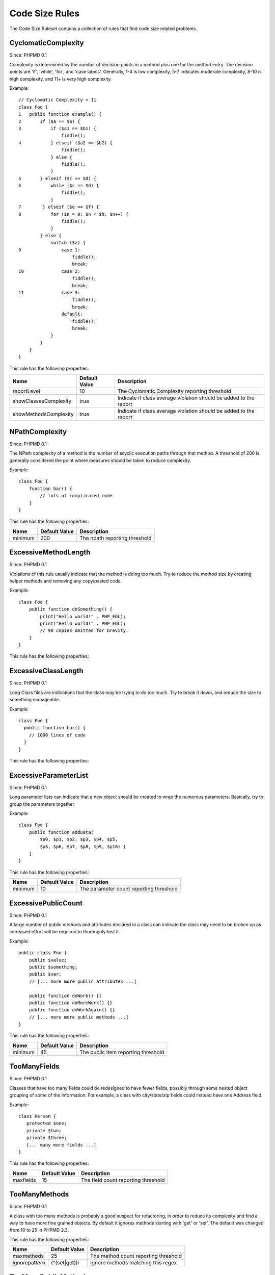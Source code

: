 ===============
Code Size Rules
===============

The Code Size Ruleset contains a collection of rules that find code size related problems.

CyclomaticComplexity
====================

Since: PHPMD 0.1

Complexity is determined by the number of decision points in a method plus one for the method entry. The decision points are 'if', 'while', 'for', and 'case labels'. Generally, 1-4 is low complexity, 5-7 indicates moderate complexity, 8-10 is high complexity, and 11+ is very high complexity.


Example: ::

  // Cyclomatic Complexity = 11
  class Foo {
  1   public function example() {
  2       if ($a == $b) {
  3           if ($a1 == $b1) {
                  fiddle();
  4           } elseif ($a2 == $b2) {
                  fiddle();
              } else {
                  fiddle();
              }
  5       } elseif ($c == $d) {
  6           while ($c == $d) {
                  fiddle();
              }
  7        } elseif ($e == $f) {
  8           for ($n = 0; $n < $h; $n++) {
                  fiddle();
              }
          } else {
              switch ($z) {
  9               case 1:
                      fiddle();
                      break;
  10              case 2:
                      fiddle();
                      break;
  11              case 3:
                      fiddle();
                      break;
                  default:
                      fiddle();
                      break;
              }
          }
      }
  }

This rule has the following properties:

======================= =============== ===================================================================
 Name                    Default Value   Description                                                       
======================= =============== ===================================================================
 reportLevel             10              The Cyclomatic Complexity reporting threshold                     
 showClassesComplexity   true            Indicate if class average violation should be added to the report 
 showMethodsComplexity   true            Indicate if class average violation should be added to the report 
======================= =============== ===================================================================

NPathComplexity
===============

Since: PHPMD 0.1

The NPath complexity of a method is the number of acyclic execution paths through that method. A threshold of 200 is generally considered the point where measures should be taken to reduce complexity.


Example: ::

  class Foo {
      function bar() {
          // lots of complicated code
      }
  }

This rule has the following properties:

========= =============== ===============================
 Name      Default Value   Description                   
========= =============== ===============================
 minimum   200             The npath reporting threshold 
========= =============== ===============================

ExcessiveMethodLength
=====================

Since: PHPMD 0.1

Violations of this rule usually indicate that the method is doing too much. Try to reduce the method size by creating helper methods and removing any copy/pasted code.


Example: ::

  class Foo {
      public function doSomething() {
          print("Hello world!" . PHP_EOL);
          print("Hello world!" . PHP_EOL);
          // 98 copies omitted for brevity.
      }
  }

This rule has the following properties:

========= =============== =========================================
 Name      Default Value   Description                             
========= =============== =========================================
 minimum   100             The method size reporting threshold     
 ignore-whitespace  false           Count whitespace in reporting threshold 
========= =============== =========================================

ExcessiveClassLength
====================

Since: PHPMD 0.1

Long Class files are indications that the class may be trying to do too much. Try to break it down, and reduce the size to something manageable.


Example: ::

  class Foo {
    public function bar() {
      // 1000 lines of code
    }
  }

This rule has the following properties:

========= =============== =========================================
 Name      Default Value   Description                             
========= =============== =========================================
 minimum   1000            The class size reporting threshold      
 ignore-whitespace  false           Count whitespace in reporting threshold 
========= =============== =========================================

ExcessiveParameterList
======================

Since: PHPMD 0.1

Long parameter lists can indicate that a new object should be created to wrap the numerous parameters. Basically, try to group the parameters together.


Example: ::

  class Foo {
      public function addData(
          $p0, $p1, $p2, $p3, $p4, $p5,
          $p5, $p6, $p7, $p8, $p9, $p10) {
      }
  }

This rule has the following properties:

========= =============== =========================================
 Name      Default Value   Description                             
========= =============== =========================================
 minimum   10              The parameter count reporting threshold 
========= =============== =========================================

ExcessivePublicCount
====================

Since: PHPMD 0.1

A large number of public methods and attributes declared in a class can indicate the class may need to be broken up as increased effort will be required to thoroughly test it.


Example: ::

  public class Foo {
      public $value;
      public $something;
      public $var;
      // [... more more public attributes ...]
  
      public function doWork() {}
      public function doMoreWork() {}
      public function doWorkAgain() {}
      // [... more more public methods ...]
  }

This rule has the following properties:

========= =============== =====================================
 Name      Default Value   Description                         
========= =============== =====================================
 minimum   45              The public item reporting threshold 
========= =============== =====================================

TooManyFields
=============

Since: PHPMD 0.1

Classes that have too many fields could be redesigned to have fewer fields, possibly through some nested object grouping of some of the information. For example, a class with city/state/zip fields could instead have one Address field.


Example: ::

  class Person {
     protected $one;
     private $two;
     private $three;
     [... many more fields ...]
  }

This rule has the following properties:

=========== =============== ======================================
 Name        Default Value   Description                          
=========== =============== ======================================
 maxfields   15              The field count reporting threshold  
=========== =============== ======================================

TooManyMethods
==============

Since: PHPMD 0.1

A class with too many methods is probably a good suspect for refactoring, in order to reduce its complexity and find a way to have more fine grained objects. By default it ignores methods starting with 'get' or 'set'. The default was changed from 10 to 25 in PHPMD 2.3.

This rule has the following properties:

=============== =========================================================================================================================================================================================================================================================================================================================================================================================================================================================================================================================================================================================================================================================================================================================================================================================================================================================================================================================================================================================================================================================================================================================================================================================================================================================================================================================================================================================================================================================================================================================================================================== ======================================
 Name            Default Value                                                                                                                                                                                                                                                                                                                                                                                                                                                                                                                                                                                                                                                                                                                                                                                                                                                                                                                                                                                                                                                                                                                                                                                                                                                                                                                                                                                                                                                                                                                                                               Description                          
=============== =========================================================================================================================================================================================================================================================================================================================================================================================================================================================================================================================================================================================================================================================================================================================================================================================================================================================================================================================================================================================================================================================================================================================================================================================================================================================================================================================================================================================================================================================================================================================================================================== ======================================
 maxmethods      25                                                                                                                                                                                                                                                                                                                                                                                                                                                                                                                                                                                                                                                                                                                                                                                                                                                                                                                                                                                                                                                                                                                                                                                                                                                                                                                                                                                                                                                                                                                                                                          The method count reporting threshold 
 ignorepattern   (^(set|get))i                                                                                                                                                                                                                                                                                                                                                                                                                                                                                                                                                                                                                                                                                                                                                                                                                                                                                                                                                                                                                                                                                                                                                                                                                                                                                                                                                                                                                                                                                                                                                               Ignore methods matching this regex   
=============== =========================================================================================================================================================================================================================================================================================================================================================================================================================================================================================================================================================================================================================================================================================================================================================================================================================================================================================================================================================================================================================================================================================================================================================================================================================================================================================================================================================================================================================================================================================================================================================================== ======================================

TooManyPublicMethods
====================

Since: PHPMD 0.1

A class with too many public methods is probably a good suspect for refactoring, in order to reduce its complexity and find a way to have more fine grained objects. By default it ignores methods starting with 'get' or 'set'.

This rule has the following properties:

=============== =========================================================================================================================================================================================================================================================================================================================================================================================================================================================================================================================================================================================================================================================================================================================================================================================================================================================================================================================================================================================================================================================================================================================================================================================================================================================================================================================================================================================================================================================================================================================================================================== ======================================
 Name            Default Value                                                                                                                                                                                                                                                                                                                                                                                                                                                                                                                                                                                                                                                                                                                                                                                                                                                                                                                                                                                                                                                                                                                                                                                                                                                                                                                                                                                                                                                                                                                                                               Description                          
=============== =========================================================================================================================================================================================================================================================================================================================================================================================================================================================================================================================================================================================================================================================================================================================================================================================================================================================================================================================================================================================================================================================================================================================================================================================================================================================================================================================================================================================================================================================================================================================================================================== ======================================
 maxmethods      10                                                                                                                                                                                                                                                                                                                                                                                                                                                                                                                                                                                                                                                                                                                                                                                                                                                                                                                                                                                                                                                                                                                                                                                                                                                                                                                                                                                                                                                                                                                                                                          The method count reporting threshold 
 ignorepattern   (^(set|get))i                                                                                                                                                                                                                                                                                                                                                                                                                                                                                                                                                                                                                                                                                                                                                                                                                                                                                                                                                                                                                                                                                                                                                                                                                                                                                                                                                                                                                                                                                                                                                               Ignore methods matching this regex   
=============== =========================================================================================================================================================================================================================================================================================================================================================================================================================================================================================================================================================================================================================================================================================================================================================================================================================================================================================================================================================================================================================================================================================================================================================================================================================================================================================================================================================================================================================================================================================================================================================================== ======================================

ExcessiveClassComplexity
========================

Since: PHPMD 0.2.5

The Weighted Method Count (WMC) of a class is a good indicator of how much time and effort is required to modify and maintain this class. The WMC metric is defined as the sum of complexities of all methods declared in a class. A large number of methods also means that this class has a greater potential impact on derived classes.


Example: ::

  class Foo {
      public function bar() {
          if ($a == $b)  {
              if ($a1 == $b1) {
                  fiddle();
              } elseif ($a2 == $b2) {
                  fiddle();
              } else {
              }
          }
      }
      public function baz() {
          if ($a == $b) {
              if ($a1 == $b1) {
                  fiddle();
              } elseif ($a2 == $b2) {
                  fiddle();
              } else {
              }
          }
      }
      // Several other complex methods
  }

This rule has the following properties:

========= =============== ========================================
 Name      Default Value   Description                            
========= =============== ========================================
 maximum   50              The maximum WMC tolerable for a class. 
========= =============== ========================================


Remark
======

  This document is based on a ruleset xml-file, that was taken from the original source of the `PMD`__ project. This means that most parts of the content on this page are the intellectual work of the PMD community and its contributors and not of the PHPMD project.

__ http://pmd.sourceforge.net/
        